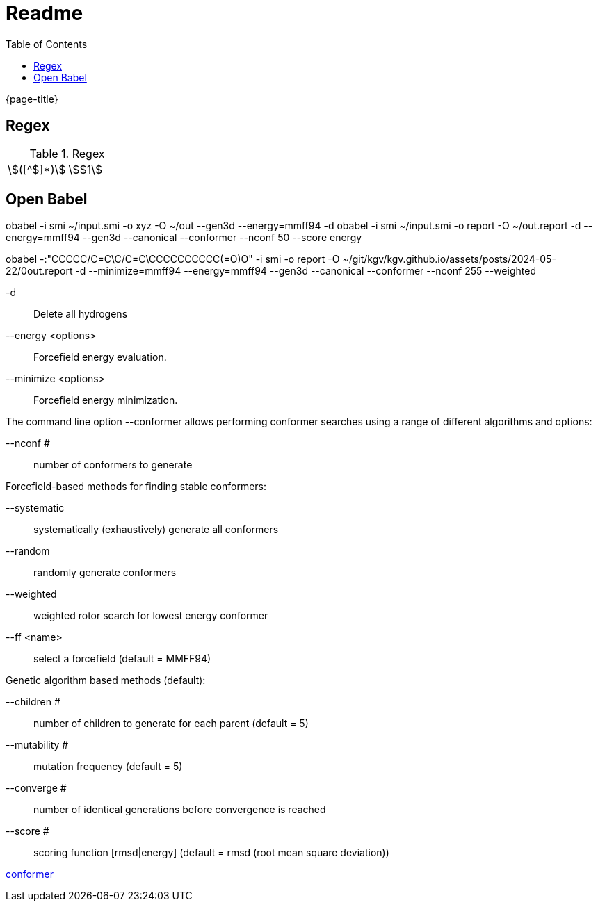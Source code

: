 = Readme
:experimental:
ifndef::env-github[:toc:]

{page-title}

== Regex

.Regex
[cols="2*"]
|===
|\$([^$]*)\$|stem:[$1]
|(stem:\[.*)\\mu L(.*\])
|===

== Open Babel

obabel -i smi ~/input.smi -o xyz -O ~/out --gen3d --energy=mmff94 -d
obabel -i smi ~/input.smi -o report -O ~/out.report -d --energy=mmff94 --gen3d --canonical --conformer --nconf 50 --score energy

obabel -:"CCCCC/C=C\C/C=C\CCCCCCCCCC(=O)O" -i smi -o report -O ~/git/kgv/kgv.github.io/assets/posts/2024-05-22/0out.report -d --minimize=mmff94 --energy=mmff94 --gen3d --canonical --conformer --nconf 255 --weighted

-d:: Delete all hydrogens
--energy <options>:: Forcefield energy evaluation.
--minimize <options>:: Forcefield energy minimization.

The command line option --conformer allows performing conformer searches using a range of different algorithms and options:

--nconf #:: number of conformers to generate

Forcefield-based methods for finding stable conformers:

--systematic:: systematically (exhaustively) generate all conformers
--random:: randomly generate conformers
--weighted:: weighted rotor search for lowest energy conformer
--ff <name>:: select a forcefield (default = MMFF94)

Genetic algorithm based methods (default):

--children #:: number of children to generate for each parent (default = 5)
--mutability #:: mutation frequency (default = 5)
--converge #:: number of identical generations before convergence is reached
--score #:: scoring function [rmsd|energy] (default = rmsd (root mean square deviation))

https://hjkgrp.mit.edu/tutorials/2013-10-29-geometries-strings-smiles-and-openbabel[conformer]
